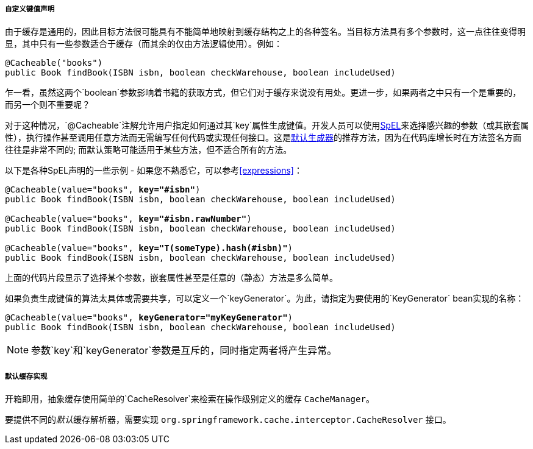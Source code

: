 [[cache-annotations-cacheable-key]]
===== 自定义键值声明
由于缓存是通用的，因此目标方法很可能具有不能简单地映射到缓存结构之上的各种签名。当目标方法具有多个参数时，这一点往往变得明显，其中只有一些参数适合于缓存（而其余的仅由方法逻辑使用）。例如：

[source,java,indent=0]
[subs="verbatim,quotes"]
----
	@Cacheable("books")
	public Book findBook(ISBN isbn, boolean checkWarehouse, boolean includeUsed)
----

乍一看，虽然这两个`boolean`参数影响着书籍的获取方式，但它们对于缓存来说没有用处。更进一步，如果两者之中只有一个是重要的，而另一个则不重要呢？

对于这种情况，`@Cacheable`注解允许用户指定如何通过其`key`属性生成键值。开发人员可以使用<<expressions,SpEL>>来选择感兴趣的参数（或其嵌套属性），执行操作甚至调用任意方法而无需编写任何代码或实现任何接口。这是<<cache-annotations-cacheable-default-key,默认生成器>>的推荐方法，因为在代码库增长时在方法签名方面往往是非常不同的; 而默认策略可能适用于某些方法，但不适合所有的方法。

以下是各种SpEL声明的一些示例 - 如果您不熟悉它，可以参考<<expressions>>：

[source,java,indent=0]
[subs="verbatim,quotes"]
----
	@Cacheable(value="books", **key="#isbn"**)
	public Book findBook(ISBN isbn, boolean checkWarehouse, boolean includeUsed)

	@Cacheable(value="books", **key="#isbn.rawNumber"**)
	public Book findBook(ISBN isbn, boolean checkWarehouse, boolean includeUsed)

	@Cacheable(value="books", **key="T(someType).hash(#isbn)"**)
	public Book findBook(ISBN isbn, boolean checkWarehouse, boolean includeUsed)
----

上面的代码片段显示了选择某个参数，嵌套属性甚至是任意的（静态）方法是多么简单。

如果负责生成键值的算法太具体或需要共享，可以定义一个`keyGenerator`。为此，请指定为要使用的`KeyGenerator` bean实现的名称：

[source,java,indent=0]
[subs="verbatim,quotes"]
----
	@Cacheable(value="books", **keyGenerator="myKeyGenerator"**)
	public Book findBook(ISBN isbn, boolean checkWarehouse, boolean includeUsed)
----


[NOTE]
====
参数`key`和`keyGenerator`参数是互斥的，同时指定两者将产生异常。
====

[[cache-annotations-cacheable-default-cache-resolver]]
===== 默认缓存实现

开箱即用，抽象缓存使用简单的`CacheResolver`来检索在操作级别定义的缓存 `CacheManager`。

要提供不同的__默认__缓存解析器，需要实现 `org.springframework.cache.interceptor.CacheResolver` 接口。
